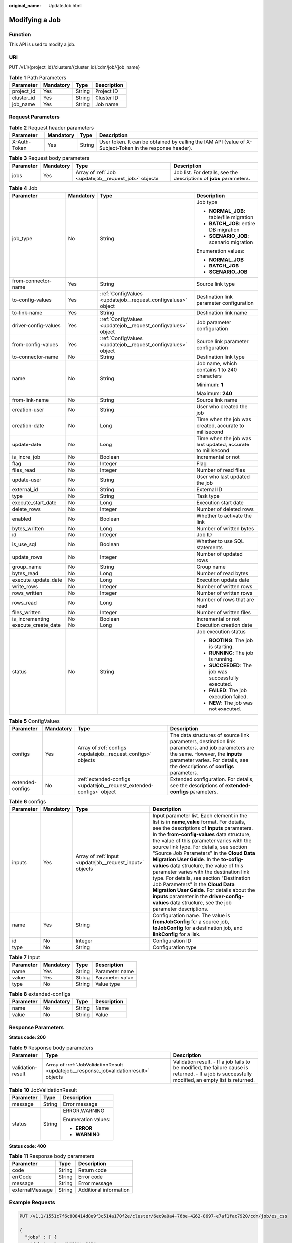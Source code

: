 :original_name: UpdateJob.html

.. _UpdateJob:

Modifying a Job
===============

Function
--------

This API is used to modify a job.

URI
---

PUT /v1.1/{project_id}/clusters/{cluster_id}/cdm/job/{job_name}

.. table:: **Table 1** Path Parameters

   ========== ========= ====== ===========
   Parameter  Mandatory Type   Description
   ========== ========= ====== ===========
   project_id Yes       String Project ID
   cluster_id Yes       String Cluster ID
   job_name   Yes       String Job name
   ========== ========= ====== ===========

Request Parameters
------------------

.. table:: **Table 2** Request header parameters

   +--------------+-----------+--------+----------------------------------------------------------------------------------------------------------+
   | Parameter    | Mandatory | Type   | Description                                                                                              |
   +==============+===========+========+==========================================================================================================+
   | X-Auth-Token | Yes       | String | User token. It can be obtained by calling the IAM API (value of X-Subject-Token in the response header). |
   +--------------+-----------+--------+----------------------------------------------------------------------------------------------------------+

.. table:: **Table 3** Request body parameters

   +-----------+-----------+------------------------------------------------------+---------------------------------------------------------------------+
   | Parameter | Mandatory | Type                                                 | Description                                                         |
   +===========+===========+======================================================+=====================================================================+
   | jobs      | Yes       | Array of :ref:`Job <updatejob__request_job>` objects | Job list. For details, see the descriptions of **jobs** parameters. |
   +-----------+-----------+------------------------------------------------------+---------------------------------------------------------------------+

.. _updatejob__request_job:

.. table:: **Table 4** Job

   +----------------------+-----------------+--------------------------------------------------------------+-------------------------------------------------------------+
   | Parameter            | Mandatory       | Type                                                         | Description                                                 |
   +======================+=================+==============================================================+=============================================================+
   | job_type             | No              | String                                                       | Job type                                                    |
   |                      |                 |                                                              |                                                             |
   |                      |                 |                                                              | -  **NORMAL_JOB**: table/file migration                     |
   |                      |                 |                                                              |                                                             |
   |                      |                 |                                                              | -  **BATCH_JOB**: entire DB migration                       |
   |                      |                 |                                                              |                                                             |
   |                      |                 |                                                              | -  **SCENARIO_JOB**: scenario migration                     |
   |                      |                 |                                                              |                                                             |
   |                      |                 |                                                              | Enumeration values:                                         |
   |                      |                 |                                                              |                                                             |
   |                      |                 |                                                              | -  **NORMAL_JOB**                                           |
   |                      |                 |                                                              |                                                             |
   |                      |                 |                                                              | -  **BATCH_JOB**                                            |
   |                      |                 |                                                              |                                                             |
   |                      |                 |                                                              | -  **SCENARIO_JOB**                                         |
   +----------------------+-----------------+--------------------------------------------------------------+-------------------------------------------------------------+
   | from-connector-name  | Yes             | String                                                       | Source link type                                            |
   +----------------------+-----------------+--------------------------------------------------------------+-------------------------------------------------------------+
   | to-config-values     | Yes             | :ref:`ConfigValues <updatejob__request_configvalues>` object | Destination link parameter configuration                    |
   +----------------------+-----------------+--------------------------------------------------------------+-------------------------------------------------------------+
   | to-link-name         | Yes             | String                                                       | Destination link name                                       |
   +----------------------+-----------------+--------------------------------------------------------------+-------------------------------------------------------------+
   | driver-config-values | Yes             | :ref:`ConfigValues <updatejob__request_configvalues>` object | Job parameter configuration                                 |
   +----------------------+-----------------+--------------------------------------------------------------+-------------------------------------------------------------+
   | from-config-values   | Yes             | :ref:`ConfigValues <updatejob__request_configvalues>` object | Source link parameter configuration                         |
   +----------------------+-----------------+--------------------------------------------------------------+-------------------------------------------------------------+
   | to-connector-name    | No              | String                                                       | Destination link type                                       |
   +----------------------+-----------------+--------------------------------------------------------------+-------------------------------------------------------------+
   | name                 | No              | String                                                       | Job name, which contains 1 to 240 characters                |
   |                      |                 |                                                              |                                                             |
   |                      |                 |                                                              | Minimum: **1**                                              |
   |                      |                 |                                                              |                                                             |
   |                      |                 |                                                              | Maximum: **240**                                            |
   +----------------------+-----------------+--------------------------------------------------------------+-------------------------------------------------------------+
   | from-link-name       | No              | String                                                       | Source link name                                            |
   +----------------------+-----------------+--------------------------------------------------------------+-------------------------------------------------------------+
   | creation-user        | No              | String                                                       | User who created the job                                    |
   +----------------------+-----------------+--------------------------------------------------------------+-------------------------------------------------------------+
   | creation-date        | No              | Long                                                         | Time when the job was created, accurate to millisecond      |
   +----------------------+-----------------+--------------------------------------------------------------+-------------------------------------------------------------+
   | update-date          | No              | Long                                                         | Time when the job was last updated, accurate to millisecond |
   +----------------------+-----------------+--------------------------------------------------------------+-------------------------------------------------------------+
   | is_incre_job         | No              | Boolean                                                      | Incremental or not                                          |
   +----------------------+-----------------+--------------------------------------------------------------+-------------------------------------------------------------+
   | flag                 | No              | Integer                                                      | Flag                                                        |
   +----------------------+-----------------+--------------------------------------------------------------+-------------------------------------------------------------+
   | files_read           | No              | Integer                                                      | Number of read files                                        |
   +----------------------+-----------------+--------------------------------------------------------------+-------------------------------------------------------------+
   | update-user          | No              | String                                                       | User who last updated the job                               |
   +----------------------+-----------------+--------------------------------------------------------------+-------------------------------------------------------------+
   | external_id          | No              | String                                                       | External ID                                                 |
   +----------------------+-----------------+--------------------------------------------------------------+-------------------------------------------------------------+
   | type                 | No              | String                                                       | Task type                                                   |
   +----------------------+-----------------+--------------------------------------------------------------+-------------------------------------------------------------+
   | execute_start_date   | No              | Long                                                         | Execution start date                                        |
   +----------------------+-----------------+--------------------------------------------------------------+-------------------------------------------------------------+
   | delete_rows          | No              | Integer                                                      | Number of deleted rows                                      |
   +----------------------+-----------------+--------------------------------------------------------------+-------------------------------------------------------------+
   | enabled              | No              | Boolean                                                      | Whether to activate the link                                |
   +----------------------+-----------------+--------------------------------------------------------------+-------------------------------------------------------------+
   | bytes_written        | No              | Long                                                         | Number of written bytes                                     |
   +----------------------+-----------------+--------------------------------------------------------------+-------------------------------------------------------------+
   | id                   | No              | Integer                                                      | Job ID                                                      |
   +----------------------+-----------------+--------------------------------------------------------------+-------------------------------------------------------------+
   | is_use_sql           | No              | Boolean                                                      | Whether to use SQL statements                               |
   +----------------------+-----------------+--------------------------------------------------------------+-------------------------------------------------------------+
   | update_rows          | No              | Integer                                                      | Number of updated rows                                      |
   +----------------------+-----------------+--------------------------------------------------------------+-------------------------------------------------------------+
   | group_name           | No              | String                                                       | Group name                                                  |
   +----------------------+-----------------+--------------------------------------------------------------+-------------------------------------------------------------+
   | bytes_read           | No              | Long                                                         | Number of read bytes                                        |
   +----------------------+-----------------+--------------------------------------------------------------+-------------------------------------------------------------+
   | execute_update_date  | No              | Long                                                         | Execution update date                                       |
   +----------------------+-----------------+--------------------------------------------------------------+-------------------------------------------------------------+
   | write_rows           | No              | Integer                                                      | Number of written rows                                      |
   +----------------------+-----------------+--------------------------------------------------------------+-------------------------------------------------------------+
   | rows_written         | No              | Integer                                                      | Number of written rows                                      |
   +----------------------+-----------------+--------------------------------------------------------------+-------------------------------------------------------------+
   | rows_read            | No              | Long                                                         | Number of rows that are read                                |
   +----------------------+-----------------+--------------------------------------------------------------+-------------------------------------------------------------+
   | files_written        | No              | Integer                                                      | Number of written files                                     |
   +----------------------+-----------------+--------------------------------------------------------------+-------------------------------------------------------------+
   | is_incrementing      | No              | Boolean                                                      | Incremental or not                                          |
   +----------------------+-----------------+--------------------------------------------------------------+-------------------------------------------------------------+
   | execute_create_date  | No              | Long                                                         | Execution creation date                                     |
   +----------------------+-----------------+--------------------------------------------------------------+-------------------------------------------------------------+
   | status               | No              | String                                                       | Job execution status                                        |
   |                      |                 |                                                              |                                                             |
   |                      |                 |                                                              | -  **BOOTING**: The job is starting.                        |
   |                      |                 |                                                              |                                                             |
   |                      |                 |                                                              | -  **RUNNING**: The job is running.                         |
   |                      |                 |                                                              |                                                             |
   |                      |                 |                                                              | -  **SUCCEEDED**: The job was successfully executed.        |
   |                      |                 |                                                              |                                                             |
   |                      |                 |                                                              | -  **FAILED**: The job execution failed.                    |
   |                      |                 |                                                              |                                                             |
   |                      |                 |                                                              | -  **NEW**: The job was not executed.                       |
   +----------------------+-----------------+--------------------------------------------------------------+-------------------------------------------------------------+

.. _updatejob__request_configvalues:

.. table:: **Table 5** ConfigValues

   +------------------+-----------+----------------------------------------------------------------------+---------------------------------------------------------------------------------------------------------------------------------------------------------------------------------------------------------------------+
   | Parameter        | Mandatory | Type                                                                 | Description                                                                                                                                                                                                         |
   +==================+===========+======================================================================+=====================================================================================================================================================================================================================+
   | configs          | Yes       | Array of :ref:`configs <updatejob__request_configs>` objects         | The data structures of source link parameters, destination link parameters, and job parameters are the same. However, the **inputs** parameter varies. For details, see the descriptions of **configs** parameters. |
   +------------------+-----------+----------------------------------------------------------------------+---------------------------------------------------------------------------------------------------------------------------------------------------------------------------------------------------------------------+
   | extended-configs | No        | :ref:`extended-configs <updatejob__request_extended-configs>` object | Extended configuration. For details, see the descriptions of **extended-configs** parameters.                                                                                                                       |
   +------------------+-----------+----------------------------------------------------------------------+---------------------------------------------------------------------------------------------------------------------------------------------------------------------------------------------------------------------+

.. _updatejob__request_configs:

.. table:: **Table 6** configs

   +-----------+-----------+----------------------------------------------------------+-------------------------------------------------------------------------------------------------------------------------------------------------------------------------------------------------------------------------------------------------------------------------------------------------------------------------------------------------------------------------------------------------------------------------------------------------------------------------------------------------------------------------------------------------------------------------------------------------------------------------------------------------------------------------------------------------+
   | Parameter | Mandatory | Type                                                     | Description                                                                                                                                                                                                                                                                                                                                                                                                                                                                                                                                                                                                                                                                                     |
   +===========+===========+==========================================================+=================================================================================================================================================================================================================================================================================================================================================================================================================================================================================================================================================================================================================================================================================================+
   | inputs    | Yes       | Array of :ref:`Input <updatejob__request_input>` objects | Input parameter list. Each element in the list is in **name,value** format. For details, see the descriptions of **inputs** parameters. In the **from-config-values** data structure, the value of this parameter varies with the source link type. For details, see section "Source Job Parameters" in the **Cloud Data Migration User Guide**. In the **to-cofig-values** data structure, the value of this parameter varies with the destination link type. For details, see section "Destination Job Parameters" in the **Cloud Data Migration User Guide**. For details about the **inputs** parameter in the **driver-config-values** data structure, see the job parameter descriptions. |
   +-----------+-----------+----------------------------------------------------------+-------------------------------------------------------------------------------------------------------------------------------------------------------------------------------------------------------------------------------------------------------------------------------------------------------------------------------------------------------------------------------------------------------------------------------------------------------------------------------------------------------------------------------------------------------------------------------------------------------------------------------------------------------------------------------------------------+
   | name      | Yes       | String                                                   | Configuration name. The value is **fromJobConfig** for a source job, **toJobConfig** for a destination job, and **linkConfig** for a link.                                                                                                                                                                                                                                                                                                                                                                                                                                                                                                                                                      |
   +-----------+-----------+----------------------------------------------------------+-------------------------------------------------------------------------------------------------------------------------------------------------------------------------------------------------------------------------------------------------------------------------------------------------------------------------------------------------------------------------------------------------------------------------------------------------------------------------------------------------------------------------------------------------------------------------------------------------------------------------------------------------------------------------------------------------+
   | id        | No        | Integer                                                  | Configuration ID                                                                                                                                                                                                                                                                                                                                                                                                                                                                                                                                                                                                                                                                                |
   +-----------+-----------+----------------------------------------------------------+-------------------------------------------------------------------------------------------------------------------------------------------------------------------------------------------------------------------------------------------------------------------------------------------------------------------------------------------------------------------------------------------------------------------------------------------------------------------------------------------------------------------------------------------------------------------------------------------------------------------------------------------------------------------------------------------------+
   | type      | No        | String                                                   | Configuration type                                                                                                                                                                                                                                                                                                                                                                                                                                                                                                                                                                                                                                                                              |
   +-----------+-----------+----------------------------------------------------------+-------------------------------------------------------------------------------------------------------------------------------------------------------------------------------------------------------------------------------------------------------------------------------------------------------------------------------------------------------------------------------------------------------------------------------------------------------------------------------------------------------------------------------------------------------------------------------------------------------------------------------------------------------------------------------------------------+

.. _updatejob__request_input:

.. table:: **Table 7** Input

   ========= ========= ====== ===============
   Parameter Mandatory Type   Description
   ========= ========= ====== ===============
   name      Yes       String Parameter name
   value     Yes       String Parameter value
   type      No        String Value type
   ========= ========= ====== ===============

.. _updatejob__request_extended-configs:

.. table:: **Table 8** extended-configs

   ========= ========= ====== ===========
   Parameter Mandatory Type   Description
   ========= ========= ====== ===========
   name      No        String Name
   value     No        String Value
   ========= ========= ====== ===========

Response Parameters
-------------------

**Status code: 200**

.. table:: **Table 9** Response body parameters

   +-------------------+---------------------------------------------------------------------------------------+----------------------------------------------------------------------------------------------------------------------------------------------------+
   | Parameter         | Type                                                                                  | Description                                                                                                                                        |
   +===================+=======================================================================================+====================================================================================================================================================+
   | validation-result | Array of :ref:`JobValidationResult <updatejob__response_jobvalidationresult>` objects | Validation result. - If a job fails to be modified, the failure cause is returned. - If a job is successfully modified, an empty list is returned. |
   +-------------------+---------------------------------------------------------------------------------------+----------------------------------------------------------------------------------------------------------------------------------------------------+

.. _updatejob__response_jobvalidationresult:

.. table:: **Table 10** JobValidationResult

   +-----------------------+-----------------------+-----------------------+
   | Parameter             | Type                  | Description           |
   +=======================+=======================+=======================+
   | message               | String                | Error message         |
   +-----------------------+-----------------------+-----------------------+
   | status                | String                | ERROR,WARNING         |
   |                       |                       |                       |
   |                       |                       | Enumeration values:   |
   |                       |                       |                       |
   |                       |                       | -  **ERROR**          |
   |                       |                       |                       |
   |                       |                       | -  **WARNING**        |
   +-----------------------+-----------------------+-----------------------+

**Status code: 400**

.. table:: **Table 11** Response body parameters

   =============== ====== ======================
   Parameter       Type   Description
   =============== ====== ======================
   code            String Return code
   errCode         String Error code
   message         String Error message
   externalMessage String Additional information
   =============== ====== ======================

Example Requests
----------------

.. code-block:: text

   PUT /v1.1/1551c7f6c808414d8e9f3c514a170f2e/cluster/6ec9a0a4-76be-4262-8697-e7af1fac7920/cdm/job/es_css

   {
     "jobs" : [ {
       "job_type" : "NORMAL_JOB",
       "from-connector-name" : "elasticsearch-connector",
       "to-config-values" : {
         "configs" : [ {
           "inputs" : [ {
             "name" : "toJobConfig.streamName",
             "value" : "dis-lkGm"
           }, {
             "name" : "toJobConfig.separator",
             "value" : "|"
           }, {
             "name" : "toJobConfig.columnList",
             "value" : "1&2&3"
           } ],
           "name" : "toJobConfig"
         } ]
       },
       "to-link-name" : "dis",
       "driver-config-values" : {
         "configs" : [ {
           "inputs" : [ {
             "name" : "throttlingConfig.numExtractors",
             "value" : "1"
           }, {
             "name" : "throttlingConfig.submitToCluster",
             "value" : "false"
           }, {
             "name" : "throttlingConfig.numLoaders",
             "value" : "1"
           }, {
             "name" : "throttlingConfig.recordDirtyData",
             "value" : "false"
           } ],
           "name" : "throttlingConfig"
         }, {
           "inputs" : { },
           "name" : "jarConfig"
         }, {
           "inputs" : [ {
             "name" : "schedulerConfig.isSchedulerJob",
             "value" : "false"
           }, {
             "name" : "schedulerConfig.disposableType",
             "value" : "NONE"
           } ],
           "name" : "schedulerConfig"
         }, {
           "inputs" : { },
           "name" : "transformConfig"
         }, {
           "inputs" : [ {
             "name" : "retryJobConfig.retryJobType",
             "value" : "NONE"
           } ],
           "name" : "retryJobConfig"
         } ]
       },
       "from-config-values" : {
         "configs" : [ {
           "inputs" : [ {
             "name" : "fromJobConfig.index",
             "value" : "52est"
           }, {
             "name" : "fromJobConfig.type",
             "value" : "est_array"
           }, {
             "name" : "fromJobConfig.columnList",
             "value" : "array_f1_int:long&array_f2_text:string&array_f3_object:nested"
           }, {
             "name" : "fromJobConfig.splitNestedField",
             "value" : "false"
           } ],
           "name" : "fromJobConfig"
         } ]
       },
       "to-connector-name" : "dis-connector",
       "name" : "es_css",
       "from-link-name" : "css"
     } ]
   }

Example Responses
-----------------

**Status code: 200**

ok

.. code-block::

   {
     "validation-result" : [ { }, { }, { } ]
   }

**Status code: 400**

Error code

.. code-block::

   {
     "code" : "Cdm.0095",
     "errCode" : "Cdm.00095",
     "message" : "A job with the name obs-obs does not exist.",
     "externalMessage" : "A job with the name obs-obs does not exist."
   }

Status Codes
------------

=========== ===========
Status Code Description
=========== ===========
200         ok
400         Error code
=========== ===========

Error Codes
-----------

See :ref:`Error Codes <errorcode>`.
